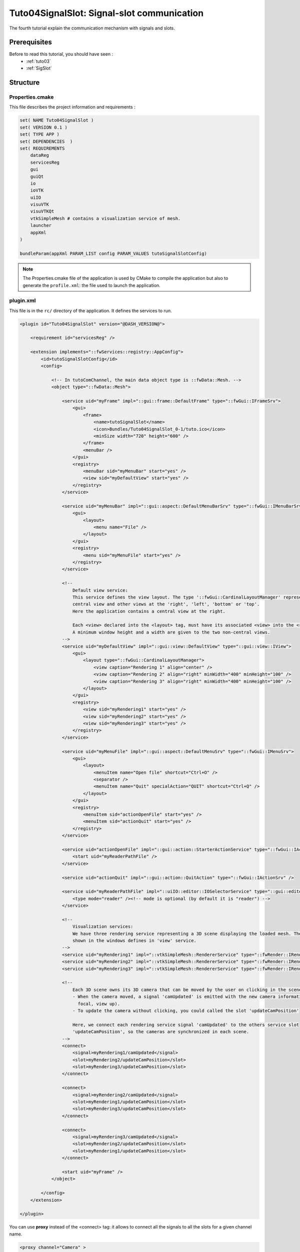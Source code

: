 .. _tuto04:

**********************************************
Tuto04SignalSlot: Signal-slot communication
**********************************************

The fourth tutorial explain the communication mechanism with signals and slots.

.. figure:: ../media/tuto04SignalSlot.png
    :scale: 80
    :align: center


Prerequisites
===============

Before to read this tutorial, you should have seen :
 * :ref:`tuto03`
 * :ref:`SigSlot`



Structure
=============

Properties.cmake
------------------

This file describes the project information and requirements :

.. code-block:: cmake

    set( NAME Tuto04SignalSlot )
    set( VERSION 0.1 )
    set( TYPE APP )
    set( DEPENDENCIES  )
    set( REQUIREMENTS
        dataReg
        servicesReg
        gui
        guiQt
        io
        ioVTK
        uiIO
        visuVTK
        visuVTKQt
        vtkSimpleMesh # contains a visualization service of mesh.
        launcher
        appXml
    )

    bundleParam(appXml PARAM_LIST config PARAM_VALUES tutoSignalSlotConfig)


.. note::

    The Properties.cmake file of the application is used by CMake to compile the application but also to generate the
    ``profile.xml``: the file used to launch the application.


plugin.xml
------------

This file is in the ``rc/`` directory of the application. It defines the services to run.

.. code-block:: xml

    <plugin id="Tuto04SignalSlot" version="@DASH_VERSION@">

        <requirement id="servicesReg" />

        <extension implements="::fwServices::registry::AppConfig">
            <id>tutoSignalSlotConfig</id>
            <config>

                <!-- In tutoComChannel, the main data object type is ::fwData::Mesh. -->
                <object type="::fwData::Mesh">

                    <service uid="myFrame" impl="::gui::frame::DefaultFrame" type="::fwGui::IFrameSrv">
                        <gui>
                            <frame>
                                <name>tutoSignalSlot</name>
                                <icon>Bundles/Tuto04SignalSlot_0-1/tuto.ico</icon>
                                <minSize width="720" height="600" />
                            </frame>
                            <menuBar />
                        </gui>
                        <registry>
                            <menuBar sid="myMenuBar" start="yes" />
                            <view sid="myDefaultView" start="yes" />
                        </registry>
                    </service>

                    <service uid="myMenuBar" impl="::gui::aspect::DefaultMenuBarSrv" type="::fwGui::IMenuBarSrv">
                        <gui>
                            <layout>
                                <menu name="File" />
                            </layout>
                        </gui>
                        <registry>
                            <menu sid="myMenuFile" start="yes" />
                        </registry>
                    </service>

                    <!--
                        Default view service:
                        This service defines the view layout. The type '::fwGui::CardinalLayoutManager' represents a main
                        central view and other views at the 'right', 'left', 'bottom' or 'top'.
                        Here the application contains a central view at the right.

                        Each <view> declared into the <layout> tag, must have its associated <view> into the <registry> tag.
                        A minimum window height and a width are given to the two non-central views.
                    -->
                    <service uid="myDefaultView" impl="::gui::view::DefaultView" type="::gui::view::IView">
                        <gui>
                            <layout type="::fwGui::CardinalLayoutManager">
                                <view caption="Rendering 1" align="center" />
                                <view caption="Rendering 2" align="right" minWidth="400" minHeight="100" />
                                <view caption="Rendering 3" align="right" minWidth="400" minHeight="100" />
                            </layout>
                        </gui>
                        <registry>
                            <view sid="myRendering1" start="yes" />
                            <view sid="myRendering2" start="yes" />
                            <view sid="myRendering3" start="yes" />
                        </registry>
                    </service>

                    <service uid="myMenuFile" impl="::gui::aspect::DefaultMenuSrv" type="::fwGui::IMenuSrv">
                        <gui>
                            <layout>
                                <menuItem name="Open file" shortcut="Ctrl+O" />
                                <separator />
                                <menuItem name="Quit" specialAction="QUIT" shortcut="Ctrl+Q" />
                            </layout>
                        </gui>
                        <registry>
                            <menuItem sid="actionOpenFile" start="yes" />
                            <menuItem sid="actionQuit" start="yes" />
                        </registry>
                    </service>

                    <service uid="actionOpenFile" impl="::gui::action::StarterActionService" type="::fwGui::IActionSrv">
                        <start uid="myReaderPathFile" />
                    </service>

                    <service uid="actionQuit" impl="::gui::action::QuitAction" type="::fwGui::IActionSrv" />

                    <service uid="myReaderPathFile" impl="::uiIO::editor::IOSelectorService" type="::gui::editor::IDialogEditor">
                        <type mode="reader" /><!-- mode is optional (by default it is "reader") -->
                    </service>

                    <!--
                        Visualization services:
                        We have three rendering service representing a 3D scene displaying the loaded mesh. The scene are
                        shown in the windows defines in 'view' service.
                    -->
                    <service uid="myRendering1" impl="::vtkSimpleMesh::RendererService" type="::fwRender::IRender" autoConnect="yes" />
                    <service uid="myRendering2" impl="::vtkSimpleMesh::RendererService" type="::fwRender::IRender" autoConnect="yes" />
                    <service uid="myRendering3" impl="::vtkSimpleMesh::RendererService" type="::fwRender::IRender" autoConnect="yes" />

                    <!--
                        Each 3D scene owns its 3D camera that can be moved by the user on clicking in the scene.
                        - When the camera moved, a signal 'camUpdated' is emitted with the new camera information (position,
                          focal, view up).
                        - To update the camera without clicking, you could called the slot 'updateCamPosition'
                    
                        Here, we connect each rendering service signal 'camUpdated' to the others service slot 
                        'updateCamPosition', so the cameras are synchronized in each scene.
                    -->
                    <connect>
                        <signal>myRendering1/camUpdated</signal>
                        <slot>myRendering2/updateCamPosition</slot>
                        <slot>myRendering3/updateCamPosition</slot>
                    </connect>

                    <connect>
                        <signal>myRendering2/camUpdated</signal>
                        <slot>myRendering1/updateCamPosition</slot>
                        <slot>myRendering3/updateCamPosition</slot>
                    </connect>

                    <connect>
                        <signal>myRendering3/camUpdated</signal>
                        <slot>myRendering2/updateCamPosition</slot>
                        <slot>myRendering1/updateCamPosition</slot>
                    </connect>

                    <start uid="myFrame" />
                </object>

            </config>
        </extension>

    </plugin>

You can use **proxy** instead of the <connect> tag: it allows to connect all the signals to all the slots for a given channel name.

.. code-block:: xml

    <proxy channel="Camera" >
        <signal>myRenderingTuto1/camUpdated</signal>
        <signal>myRenderingTuto2/camUpdated</signal>
        <signal>myRenderingTuto3/camUpdated</signal>
        
        <slot>myRenderingTuto1/updateCamPosition</slot>
        <slot>myRenderingTuto2/updateCamPosition</slot>
        <slot>myRenderingTuto3/updateCamPosition</slot>
    </proxy>
    
.. tip::
    You can remove a connection to see the camera in the scene is no longer synchronized.


Signal and slot creation
=========================

*RendererService.hpp*
---------------------

.. code-block:: cpp

    class VTKSIMPLEMESH_CLASS_API RendererService : public fwRender::IRender
    {
    public:
        // .....
        
        typedef ::boost::shared_array< double > SharedArray;

        typedef ::fwCom::Slot<void (SharedArray, SharedArray, SharedArray)> UpdateCamPositionSlotType;

        typedef ::fwCom::Signal< void (SharedArray, SharedArray, SharedArray) > CamUpdatedSignalType;

        // .....
        
        /// This method is call when the VTK camera position is modified. 
        /// It notifies the new camera position.
        void notifyCamPositionUpdated();
        
    private:
        
        /// Slot: receives new camera information (position, focal, viewUp). 
        /// Update camera with new information.
        void updateCamPosition(SharedArray positionValue,
                               SharedArray focalValue,
                               SharedArray viewUpValue);

        // ....
        
        /// Slot to call updateCamPosition method
        UpdateCamPositionSlotType::sptr m_slotUpdateCamPosition;

        /// Signal emitted when camera position is updated.
        CamUpdatedSignalType::sptr m_sigCamUpdated;
    }

*RendererService.cpp*
---------------------

.. code-block:: cpp

    RendererService::RendererService() throw()
    {
        m_sigCamUpdated = newSignal<CamUpdatedSignalType>("camUpdated");

        m_slotUpdateCamPosition = newSlot("updateCamPosition", 
                                          &RendererService::updateCamPosition, 
                                          this);
    }
    
    //-----------------------------------------------------------------------------

    void RendererService::updateCamPosition(SharedArray positionValue,
                                            SharedArray focalValue,
                                            SharedArray viewUpValue)
    {
        vtkCamera* camera = m_render->GetActiveCamera();

        // Update the vtk camera
        camera->SetPosition(positionValue.get());
        camera->SetFocalPoint(focalValue.get());
        camera->SetViewUp(viewUpValue.get());
        camera->SetClippingRange(0.1, 1000000);

        // Render the scene
        m_interactorManager->getInteractor()->Render();
    }
    

    //-----------------------------------------------------------------------------

    void RendererService::notifyCamPositionUpdated()
    {
        vtkCamera* camera = m_render->GetActiveCamera();

        SharedArray position = SharedArray(new double[3]);
        SharedArray focal    = SharedArray(new double[3]);
        SharedArray viewUp   = SharedArray(new double[3]);

        std::copy(camera->GetPosition(), camera->GetPosition()+3, position.get());
        std::copy(camera->GetFocalPoint(), camera->GetFocalPoint()+3, focal.get());
        std::copy(camera->GetViewUp(), camera->GetViewUp()+3, viewUp.get());

        {
            // The Blocker blocks the connection between the "camUpdated" signal and the 
            // "updateCamPosition" slot for this instance of service. 
            // The block is release at the end of the scope.
            ::fwCom::Connection::Blocker block(
                                m_sigCamUpdated->getConnection(m_slotUpdateCamPosition));
            
            // Asynchronous emit of "camUpdated" signal
            m_sigCamUpdated->asyncEmit (position, focal, viewUp);
        }
    }
    
    //-----------------------------------------------------------------------------

    // ......
    

Run
=========

To run the application, you must call the following line into the install or build directory:

.. code::

    bin/launcher Bundles/Tuto04SignalSlot_0-1/profile.xml
